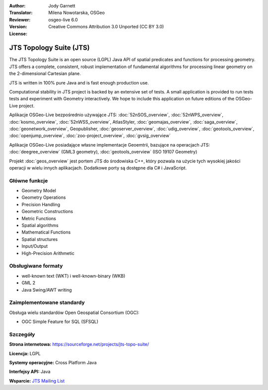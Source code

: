:Author: Jody Garnett
:Translator: Milena Nowotarska, OSGeo
:Reviewer:
:Version: osgeo-live 6.0
:License: Creative Commons Attribution 3.0 Unported (CC BY 3.0)

.. image:: /images/project_logos/jts_project.png
  :alt: project logo
  :align: right
  :target: https://sourceforge.net/projects/jts-topo-suite/

JTS Topology Suite (JTS)
================================================================================

The JTS Topology Suite is an open source (LGPL) Java API of spatial predicates and functions for
processing geometry.  JTS offers a complete, consistent, robust implementation of fundamental
algorithms for processing linear geometry on the 2-dimensional Cartesian plane.

JTS is written in 100% pure Java and is fast enough production use.

.. image:: /images/screenshots/800x600/jts-overview.jpg
  :scale: 60 %
  :alt: JTS Topology Suite implementation of Simple Feature for SQL Geometry
  :align: right

Computational stability in JTS project is backed by an extensive set of tests. A small application
is provided to run tests tests and experiment with Geometry interactively. We hope to include this
application on future editions of the OSGeo-Live project.

Aplikacje OSGeo-Live bezpośrednio używające JTS:
:doc:`52nSOS_overview`,
:doc:`52nWPS_overview`,
:doc:`kosmo_overview`,
:doc:`52nWSS_overview`,
AtlasStyler,
:doc:`geomajas_overview`,
:doc:`saga_overview`,
:doc:`geonetwork_overview`,
Geopublisher,
:doc:`geoserver_overview`,
:doc:`udig_overview`,
:doc:`geotools_overview`,
:doc:`openjump_overview`,
:doc:`zoo-project_overview`,
:doc:`gvsig_overview`

Aplikacje OSGeo-Live posiadające własne implementacje Geoemtrii, bazujące na operacjach JTS:
:doc:`deegree_overview` (GML3 geometry),
:doc:`geotools_overview` (ISO 19107 Geometry)

Projekt :doc:`geos_overview` jest portem JTS do środowiska C++, który pozwala na
użycie tych wysokiej jakości operacji w wielu innych aplikacjach. Dodatkowe porty są 
dostępne dla C# i JavaScript.

Główne funkcje
--------------------------------------------------------------------------------

* Geometry Model
* Geometry Operations
* Precision Handling
* Geometric Constructions
* Metric Functions
* Spatial algorithms
* Mathematical Functions
* Spatial structures
* Input/Output
* High-Precision Arithmetic

Obsługiwane formaty
--------------------------------------------------------------------------------

* well-known text (WKT) i well-known-binary (WKB)
* GML 2
* Java Swing/AWT writing

Zaimplementowane standardy
--------------------------------------------------------------------------------

Obsługa wielu standardów Open Geospatial Consortium (OGC):

* OGC Simple Feature for SQL (SFSQL)

Szczegóły
--------------------------------------------------------------------------------

**Strona internetowa:** https://sourceforge.net/projects/jts-topo-suite/

**Licencja:** LGPL

**Systemy operacyjne:** Cross Platform Java

**Interfejsy API:** Java

**Wsparcie:** `JTS Mailing List <https://lists.sourceforge.net/lists/listinfo/jts-topo-suite-user>`_

